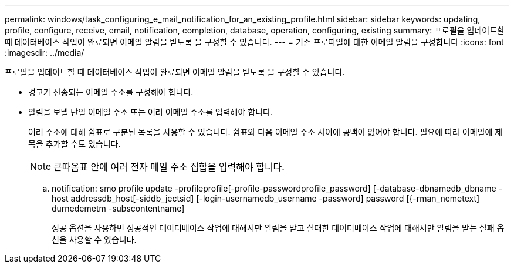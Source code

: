 ---
permalink: windows/task_configuring_e_mail_notification_for_an_existing_profile.html 
sidebar: sidebar 
keywords: updating, profile, configure, receive, email, notification, completion, database, operation, configuring, existing 
summary: 프로필을 업데이트할 때 데이터베이스 작업이 완료되면 이메일 알림을 받도록 을 구성할 수 있습니다. 
---
= 기존 프로파일에 대한 이메일 알림을 구성합니다
:icons: font
:imagesdir: ../media/


[role="lead"]
프로필을 업데이트할 때 데이터베이스 작업이 완료되면 이메일 알림을 받도록 을 구성할 수 있습니다.

* 경고가 전송되는 이메일 주소를 구성해야 합니다.
* 알림을 보낼 단일 이메일 주소 또는 여러 이메일 주소를 입력해야 합니다.
+
여러 주소에 대해 쉼표로 구분된 목록을 사용할 수 있습니다. 쉼표와 다음 이메일 주소 사이에 공백이 없어야 합니다. 필요에 따라 이메일에 제목을 추가할 수도 있습니다.

+

NOTE: 큰따옴표 안에 여러 전자 메일 주소 집합을 입력해야 합니다.

+
.. notification: smo profile update -profileprofile[-profile-passwordprofile_password] [-database-dbnamedb_dbname -host addressdb_host[-siddb_jectsid] [-login-usernamedb_username -password] password [{-rman_nemetext] durnedemetm -subscontentname]
+
성공 옵션을 사용하면 성공적인 데이터베이스 작업에 대해서만 알림을 받고 실패한 데이터베이스 작업에 대해서만 알림을 받는 실패 옵션을 사용할 수 있습니다.




